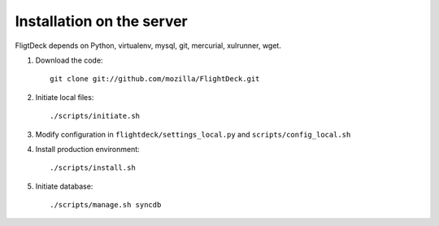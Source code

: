 Installation on the server
==========================

FligtDeck depends on Python, virtualenv, mysql, git, mercurial, xulrunner, wget.

#. Download the code::

    git clone git://github.com/mozilla/FlightDeck.git

#. Initiate local files::

    ./scripts/initiate.sh

#. Modify configuration in ``flightdeck/settings_local.py`` and ``scripts/config_local.sh``

#. Install production environment::

    ./scripts/install.sh

#. Initiate database::

    ./scripts/manage.sh syncdb



